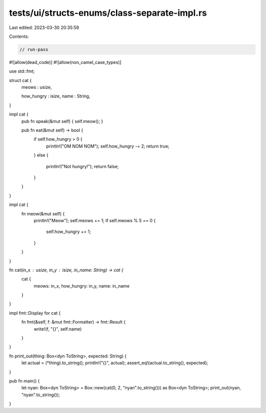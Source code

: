 tests/ui/structs-enums/class-separate-impl.rs
=============================================

Last edited: 2023-03-30 20:35:59

Contents:

.. code-block:: rs

    // run-pass
#![allow(dead_code)]
#![allow(non_camel_case_types)]

use std::fmt;

struct cat {
    meows : usize,

    how_hungry : isize,
    name : String,
}

impl cat {
    pub fn speak(&mut self) { self.meow(); }

    pub fn eat(&mut self) -> bool {
        if self.how_hungry > 0 {
            println!("OM NOM NOM");
            self.how_hungry -= 2;
            return true;
        }
        else {
            println!("Not hungry!");
            return false;
        }
    }
}

impl cat {
    fn meow(&mut self) {
        println!("Meow");
        self.meows += 1;
        if self.meows % 5 == 0 {
            self.how_hungry += 1;
        }
    }
}

fn cat(in_x : usize, in_y : isize, in_name: String) -> cat {
    cat {
        meows: in_x,
        how_hungry: in_y,
        name: in_name
    }
}

impl fmt::Display for cat {
    fn fmt(&self, f: &mut fmt::Formatter) -> fmt::Result {
        write!(f, "{}", self.name)
    }
}

fn print_out(thing: Box<dyn ToString>, expected: String) {
  let actual = (*thing).to_string();
  println!("{}", actual);
  assert_eq!(actual.to_string(), expected);
}

pub fn main() {
  let nyan: Box<dyn ToString> = Box::new(cat(0, 2, "nyan".to_string())) as Box<dyn ToString>;
  print_out(nyan, "nyan".to_string());
}


